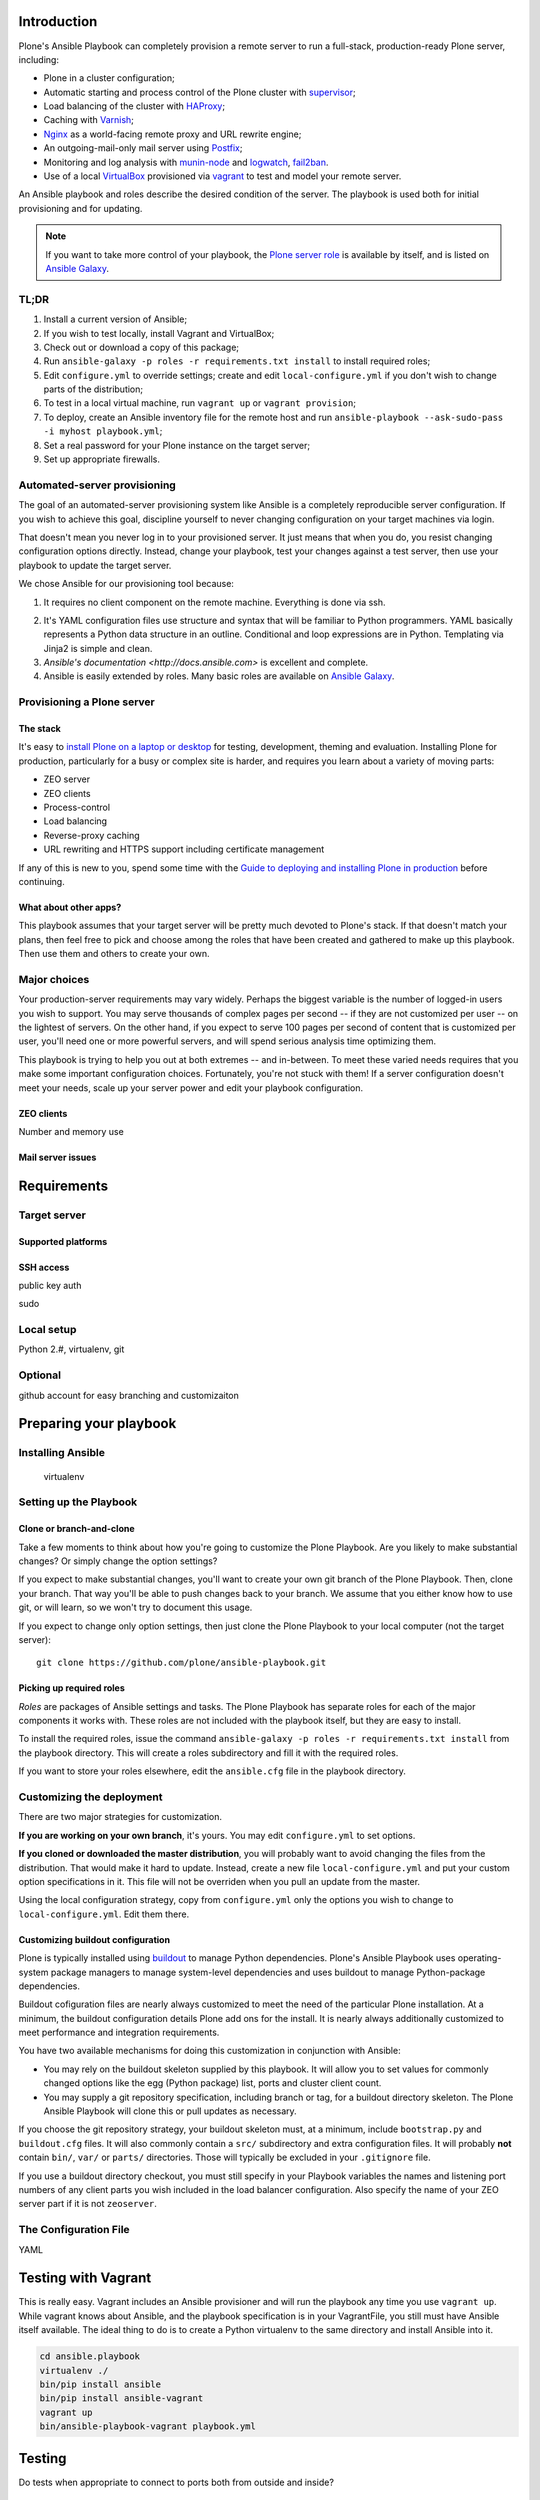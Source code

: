 Introduction
------------

Plone's Ansible Playbook can completely provision a remote server to run a full-stack, production-ready Plone server, including:

* Plone in a cluster configuration;

* Automatic starting and process control of the Plone cluster with `supervisor <http://supervisord.org>`_;

* Load balancing of the cluster with `HAProxy <http://www.haproxy.org/>`_;

* Caching with `Varnish <https://www.varnish-cache.org/>`_;

* `Nginx <http://wiki.nginx.org/Main>`_ as a world-facing remote proxy and URL rewrite engine;

* An outgoing-mail-only mail server using `Postfix <http://www.postfix.org/>`_;

* Monitoring and log analysis with `munin-node <http://munin-monitoring.org/>`_ and `logwatch <http://linuxcommand.org/man_pages/logwatch8.html>`_, `fail2ban <http://www.fail2ban.org/wiki/index.php/Main_Page>`_.

* Use of a local `VirtualBox <https://www.virtualbox.org/>`_ provisioned via `vagrant <https://www.vagrantup.com/>`_ to test and model your remote server.

An Ansible playbook and roles describe the desired condition of the server. The playbook is used both for initial provisioning and for updating.

.. note ::

    If you want to take more control of your playbook, the `Plone server role <https://github.com/plone/ansible.plone_server>`_ is available by itself, and is listed on `Ansible Galaxy <https://galaxy.ansible.com/list#/roles/2212>`_.

TL;DR
^^^^^

1. Install a current version of Ansible;

2. If you wish to test locally, install Vagrant and VirtualBox;

3. Check out or download a copy of this package;

4. Run ``ansible-galaxy -p roles -r requirements.txt install`` to install required roles;

5. Edit ``configure.yml`` to override settings; create and edit ``local-configure.yml`` if you don't wish to change parts of the distribution;

6. To test in a local virtual machine, run ``vagrant up`` or ``vagrant provision``;

7. To deploy, create an Ansible inventory file for the remote host and run ``ansible-playbook --ask-sudo-pass -i myhost playbook.yml``;

8. Set a real password for your Plone instance on the target server;

9. Set up appropriate firewalls.


Automated-server provisioning
^^^^^^^^^^^^^^^^^^^^^^^^^^^^^

The goal of an automated-server provisioning system like Ansible is a completely reproducible server configuration. If you wish to achieve this goal, discipline yourself to never changing configuration on your target machines via login.

That doesn't mean you never log in to your provisioned server. It just means that when you do, you resist changing configuration options directly. Instead, change your playbook, test your changes against a test server, then use your playbook to update the target server.

We chose Ansible for our provisioning tool because:

1. It requires no client component on the remote machine. Everything is done via ssh.

2) It's YAML configuration files use structure and syntax that will be familiar to Python programmers. YAML basically represents a Python data structure in an outline. Conditional and loop expressions are in Python. Templating via Jinja2 is simple and clean.

3) `Ansible's documentation <http://docs.ansible.com>` is excellent and complete.

4) Ansible is easily extended by roles. Many basic roles are available on `Ansible Galaxy <http://galaxy.ansible.com>`_.

Provisioning a Plone server
^^^^^^^^^^^^^^^^^^^^^^^^^^^

The stack
`````````

It's easy to `install Plone on a laptop or desktop <http://docs.plone.org/manage/installing/index.html>`_ for testing, development, theming and evaluation. Installing Plone for production, particularly for a busy or complex site is harder, and requires you learn about a variety of moving parts:

* ZEO server
* ZEO clients
* Process-control
* Load balancing
* Reverse-proxy caching
* URL rewriting and HTTPS support including certificate management

If any of this is new to you, spend some time with the `Guide to deploying and installing Plone in production <http://docs.plone.org/manage/deploying/index.html>`_ before continuing.

What about other apps?
``````````````````````

This playbook assumes that your target server will be pretty much devoted to Plone's stack. If that doesn't match your plans, then feel free to pick and choose among the roles that have been created and gathered to make up this playbook. Then use them and others to create your own.

Major choices
^^^^^^^^^^^^^

Your production-server requirements may vary widely. Perhaps the biggest variable is the number of logged-in users you wish to support. You may serve thousands of complex pages per second -- if they are not customized per user -- on the lightest of servers. On the other hand, if you expect to serve 100 pages per second of content that is customized per user, you'll need one or more powerful servers, and will spend serious analysis time optimizing them.

This playbook is trying to help you out at both extremes -- and in-between. To meet these varied needs requires that you make some important configuration choices. Fortunately, you're not stuck with them! If a server configuration doesn't meet your needs, scale up your server power and edit your playbook configuration.

ZEO clients
```````````

Number and memory use

Mail server issues
``````````````````

Requirements
------------

Target server
^^^^^^^^^^^^^

Supported platforms
```````````````````

SSH access
``````````

public key auth

sudo

Local setup
^^^^^^^^^^^

Python 2.#, virtualenv, git

Optional
^^^^^^^^

github account for easy branching and customizaiton

Preparing your playbook
-----------------------

Installing Ansible
^^^^^^^^^^^^^^^^^^

    virtualenv

Setting up the Playbook
^^^^^^^^^^^^^^^^^^^^^^^

Clone or branch-and-clone
`````````````````````````

Take a few moments to think about how you're going to customize the Plone Playbook. Are you likely to make substantial changes? Or simply change the option settings?

If you expect to make substantial changes, you'll want to create your own git branch of the Plone Playbook. Then, clone your branch. That way you'll be able to push changes back to your branch. We assume that you either know how to use git, or will learn, so we won't try to document this usage.

If you expect to change only option settings, then just clone the Plone Playbook to your local computer (not the target server)::

    git clone https://github.com/plone/ansible-playbook.git

Picking up required roles
`````````````````````````

*Roles* are packages of Ansible settings and tasks. The Plone Playbook has separate roles for each of the major components it works with. These roles are not included with the playbook itself, but they are easy to install.

To install the required roles, issue the command ``ansible-galaxy -p roles -r requirements.txt install`` from the playbook directory. This will create a roles subdirectory and fill it with the required roles.

If you want to store your roles elsewhere, edit the ``ansible.cfg`` file in the playbook directory.

Customizing the deployment
^^^^^^^^^^^^^^^^^^^^^^^^^^

There are two major strategies for customization.

**If you are working on your own branch**, it's yours. You may edit ``configure.yml`` to set options.

**If you cloned or downloaded the master distribution**, you will probably want to avoid changing the files from the distribution. That would make it hard to update. Instead, create a new file ``local-configure.yml`` and put your custom option specifications in it. This file will not be overriden when you pull an update from the master.

Using the local configuration strategy, copy from ``configure.yml`` only the options you wish to change to ``local-configure.yml``. Edit them there.

Customizing buildout configuration
``````````````````````````````````

Plone is typically installed using `buildout <http://www.buildout.org/en/latest/>`_ to manage Python dependencies. Plone's Ansible Playbook uses operating-system package managers to manage system-level dependencies and uses buildout to manage Python-package dependencies.

Buildout cofiguration files are nearly always customized to meet the need of the particular Plone installation. At a minimum, the buildout configuration details Plone add ons for the install. It is nearly always additionally customized to meet performance and integration requirements.

You have two available mechanisms for doing this customization in conjunction with Ansible:

* You may rely on the buildout skeleton supplied by this playbook. It will allow you to set values for commonly changed options like the egg (Python package) list, ports and cluster client count.

* You may supply a git repository specification, including branch or tag, for a buildout directory skeleton. The Plone Ansible Playbook will clone this or pull updates as necessary.

If you choose the git repository strategy, your buildout skeleton must, at a minimum, include ``bootstrap.py`` and ``buildout.cfg`` files. It will also commonly contain a ``src/`` subdirectory and extra configuration files. It will probably **not** contain ``bin/``, ``var/`` or ``parts/`` directories. Those will typically be excluded in your ``.gitignore`` file.

If you use a buildout directory checkout, you must still specify in your Playbook variables the names and listening port numbers of any client parts you wish included in the load balancer configuration. Also specify the name of your ZEO server part if it is not ``zeoserver``.

The Configuration File
^^^^^^^^^^^^^^^^^^^^^^

YAML









Testing with Vagrant
--------------------

This is really easy. Vagrant includes an Ansible provisioner and will run the playbook any time you use ``vagrant up``. While vagrant knows about Ansible, and the playbook specification is in your VagrantFile, you still must have Ansible itself available. The ideal thing to do is to create a Python virtualenv to the same directory and install Ansible into it.

.. code-block:: bash

    cd ansible.playbook
    virtualenv ./
    bin/pip install ansible
    bin/pip install ansible-vagrant
    vagrant up
    bin/ansible-playbook-vagrant playbook.yml


Testing
-------

Do tests when appropriate to connect to ports both from outside and inside?

Live host deployment
--------------------

Creating a host file
^^^^^^^^^^^^^^^^^^^^

You'll need to tell Ansible how to connect to your host. There are multiple ways to do this. The easiest for our purposes is to create a *manifest* file.

Create a file with a name like ``myhost.cfg`` that follows the pattern:

.. code-block:: ini

    plone.com --ansible_ssh_user=stevem ansible_ssh_host=192.168.1.50 ansible_ssh_port=5555

You may leave off the ``ansible_ssh_host`` setting if the hostname is real. However, when doing early provisioning, it's often not available. ``ansible_ssh_port`` is only required if you want to use a non-standard ssh port.

Running your playbook
^^^^^^^^^^^^^^^^^^^^^

.. code-block:: sh

    ansible-playbook --ask-sudo-pass -i myhost.cfg plone-playbook.yml

The ``--ask-sudo-pass`` option instructs Ansible to ask for your user password when it uses sudo for provisioning.

Updating
^^^^^^^^

Using tags for quick, partial updates

Firewall
^^^^^^^^

The main playbook, ``playbook.yml``, does **not** configure your firewall.

A separate playbook, ``firewall.yml`` sets up a basic firewall that closes all ports except ssh, http and https.

.. note ::

    If you are using munin-node, you will need to add a rule to open your munin node monitor port to your munin server.

Passwords
^^^^^^^^^

.. warning ::

    If you did not change the ``plone_initial_password`` variable, then you new site may be managed from the Zope/Plone root via the default password. *Fix this.*

Hotfixes, Updates, Upgrades
^^^^^^^^^^^^^^^^^^^^^^^^^^^

.. warning ::

    If you are administering an Internet-accessible Plone install, you **must** subscribe to the `Plone-Announce mailing list <https://lists.sourceforge.net/lists/listinfo/plone-announce>`_ to receive vital security and version update announcements. Expect to apply periodic hotfixes to maintain your site.

This is the **minimum** responsibility of a site administrator. Ideally you should also participate in the Plone community and read other Plone news.